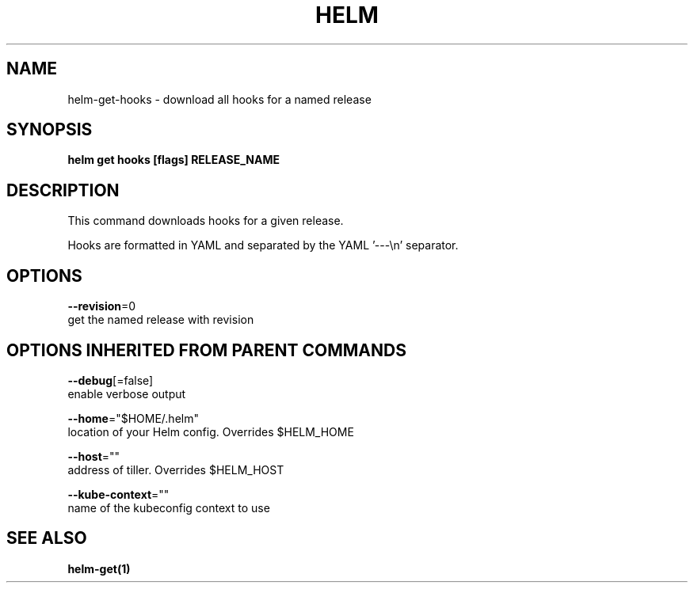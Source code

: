 .TH "HELM" "1" "Nov 2016" "Auto generated by spf13/cobra" "" 
.nh
.ad l


.SH NAME
.PP
helm\-get\-hooks \- download all hooks for a named release


.SH SYNOPSIS
.PP
\fBhelm get hooks [flags] RELEASE\_NAME\fP


.SH DESCRIPTION
.PP
This command downloads hooks for a given release.

.PP
Hooks are formatted in YAML and separated by the YAML '\-\-\-\\n' separator.


.SH OPTIONS
.PP
\fB\-\-revision\fP=0
    get the named release with revision


.SH OPTIONS INHERITED FROM PARENT COMMANDS
.PP
\fB\-\-debug\fP[=false]
    enable verbose output

.PP
\fB\-\-home\fP="$HOME/.helm"
    location of your Helm config. Overrides $HELM\_HOME

.PP
\fB\-\-host\fP=""
    address of tiller. Overrides $HELM\_HOST

.PP
\fB\-\-kube\-context\fP=""
    name of the kubeconfig context to use


.SH SEE ALSO
.PP
\fBhelm\-get(1)\fP
